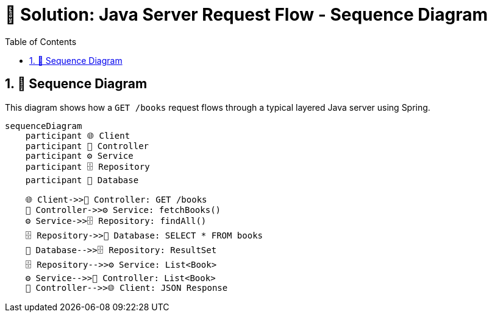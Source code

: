 = 🧪 Solution: Java Server Request Flow - Sequence Diagram
:toc: left
:icons: font
:source-highlighter: highlightjs
:sectnums:
:kroki-server-url: https://kroki.io
:diagram-server: kroki

== 🧵 Sequence Diagram

This diagram shows how a `GET /books` request flows through a typical layered Java server using Spring.

[source,mermaid]
....
sequenceDiagram
    participant 🌐 Client
    participant 🚪 Controller
    participant ⚙️ Service
    participant 🗄️ Repository
    participant 💾 Database

    🌐 Client->>🚪 Controller: GET /books
    🚪 Controller->>⚙️ Service: fetchBooks()
    ⚙️ Service->>🗄️ Repository: findAll()
    🗄️ Repository->>💾 Database: SELECT * FROM books
    💾 Database-->>🗄️ Repository: ResultSet
    🗄️ Repository-->>⚙️ Service: List<Book>
    ⚙️ Service-->>🚪 Controller: List<Book>
    🚪 Controller-->>🌐 Client: JSON Response
....


